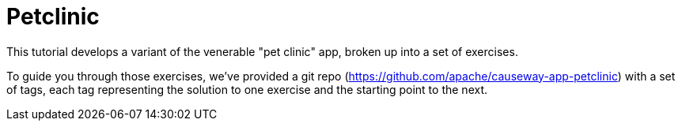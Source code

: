 = Petclinic

:Notice: Licensed to the Apache Software Foundation (ASF) under one or more contributor license agreements. See the NOTICE file distributed with this work for additional information regarding copyright ownership. The ASF licenses this file to you under the Apache License, Version 2.0 (the "License"); you may not use this file except in compliance with the License. You may obtain a copy of the License at. http://www.apache.org/licenses/LICENSE-2.0 . Unless required by applicable law or agreed to in writing, software distributed under the License is distributed on an "AS IS" BASIS, WITHOUT WARRANTIES OR  CONDITIONS OF ANY KIND, either express or implied. See the License for the specific language governing permissions and limitations under the License.

This tutorial develops a variant of the venerable "pet clinic" app, broken up into a set of exercises.

To guide you through those exercises, we've provided a git repo (https://github.com/apache/causeway-app-petclinic) with a set of tags, each tag representing the solution to one exercise and the starting point to the next.


